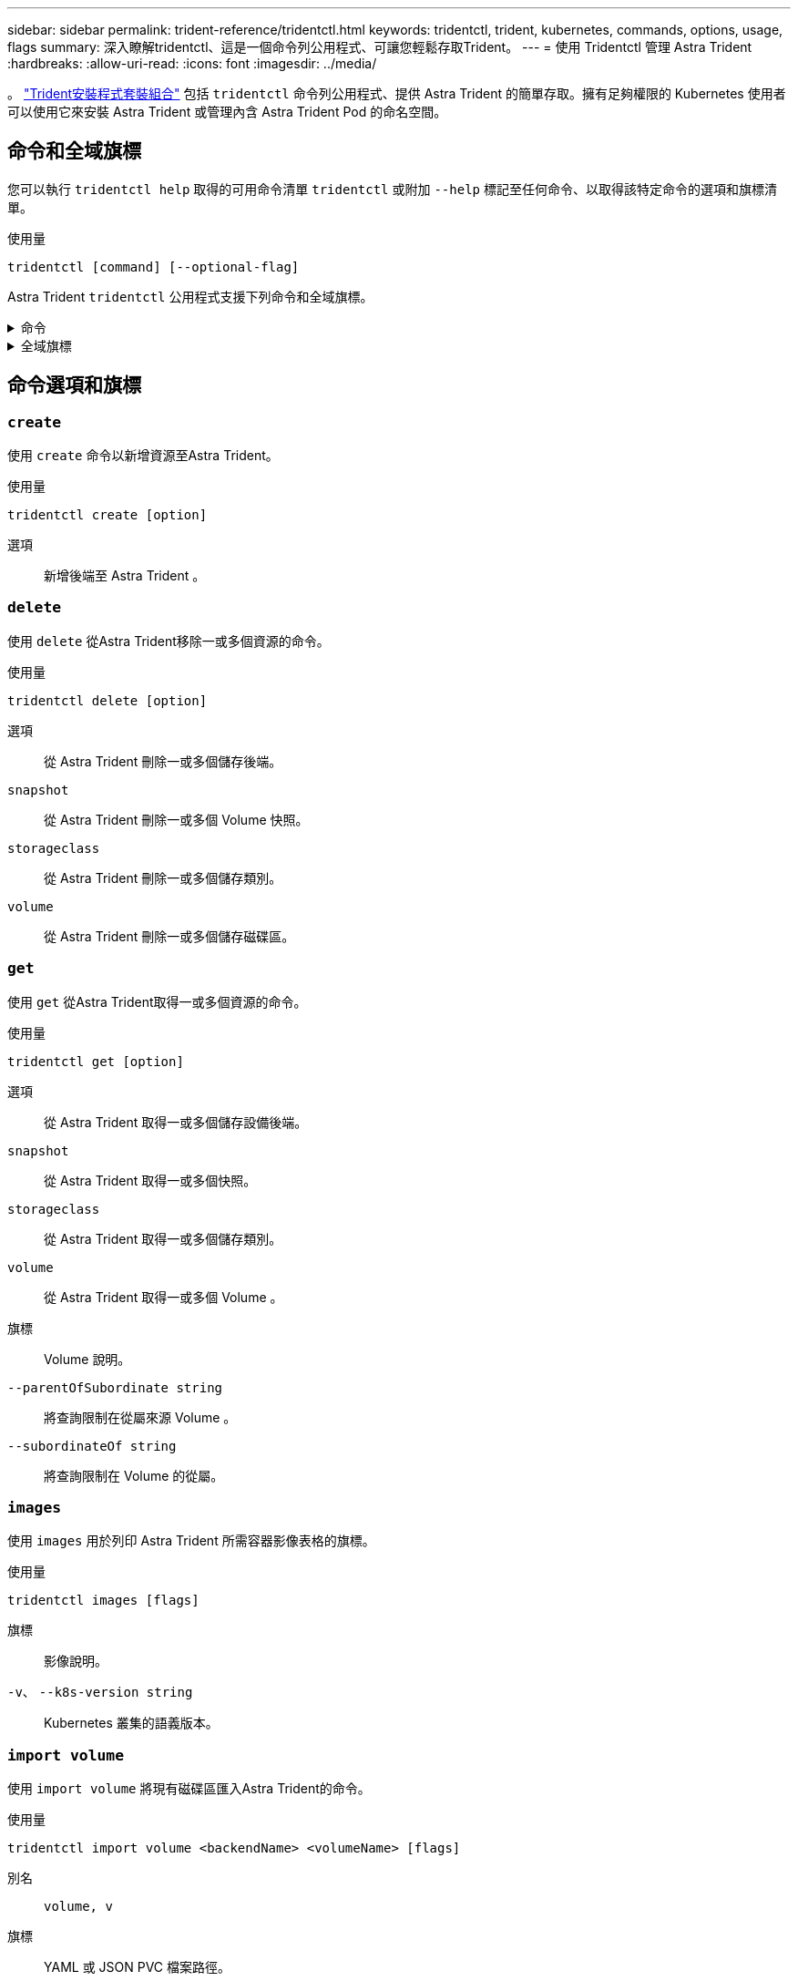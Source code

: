 ---
sidebar: sidebar 
permalink: trident-reference/tridentctl.html 
keywords: tridentctl, trident, kubernetes, commands, options, usage, flags 
summary: 深入瞭解tridentctl、這是一個命令列公用程式、可讓您輕鬆存取Trident。 
---
= 使用 Tridentctl 管理 Astra Trident
:hardbreaks:
:allow-uri-read: 
:icons: font
:imagesdir: ../media/


[role="lead"]
。 https://github.com/NetApp/trident/releases["Trident安裝程式套裝組合"^] 包括 `tridentctl` 命令列公用程式、提供 Astra Trident 的簡單存取。擁有足夠權限的 Kubernetes 使用者可以使用它來安裝 Astra Trident 或管理內含 Astra Trident Pod 的命名空間。



== 命令和全域旗標

您可以執行 `tridentctl help` 取得的可用命令清單 `tridentctl` 或附加 `--help` 標記至任何命令、以取得該特定命令的選項和旗標清單。

使用量::


[listing]
----
tridentctl [command] [--optional-flag]
----
Astra Trident `tridentctl` 公用程式支援下列命令和全域旗標。

.命令
[%collapsible]
====
`create`:: 新增資源至 Astra Trident 。
`delete`:: 從 Astra Trident 移除一或多個資源。
`get`:: 從 Astra Trident 取得一或多個資源。
`help`:: 任何命令的相關說明。
`images`:: 列印 Astra Trident 所需的容器影像表格。
`import`:: 將現有資源匯入 Astra Trident 。
`install`:: 安裝Astra Trident。
`logs`:: 列印 Astra Trident 的記錄。
`send`:: 從 Astra Trident 傳送資源。
解除安裝:: 解除安裝 Astra Trident 。
`update`:: 修改 Astra Trident 中的資源。
`update backend state`:: 暫時暫停後端作業。
`upgrade`:: 升級 Astra Trident 中的資源。
「分度」:: 列印 Astra Trident 的版本。


====
.全域旗標
[%collapsible]
====
`-d`、 `--debug`:: 除錯輸出。
`-h`、 `--help`:: 的說明 `tridentctl`。
`-n`、 `--namespace string`:: Astra Trident 部署的命名空間。
`-o`、 `--output string`:: 輸出格式。json之一| yaml| name| wl| ps（預設）。
`-s`、 `--server string`:: Astra Trident REST 介面的位址 / 連接埠。
+
--

WARNING: Trident REST介面可設定為偵聽、僅適用於127.0.0.1（適用於IPV4）或[:1]（適用於IPv6）。

--


====


== 命令選項和旗標



=== `create`

使用 `create` 命令以新增資源至Astra Trident。

使用量::


[listing]
----
tridentctl create [option]
----
選項:: 新增後端至 Astra Trident 。




=== `delete`

使用 `delete` 從Astra Trident移除一或多個資源的命令。

使用量::


[listing]
----
tridentctl delete [option]
----
選項:: 從 Astra Trident 刪除一或多個儲存後端。
`snapshot`:: 從 Astra Trident 刪除一或多個 Volume 快照。
`storageclass`:: 從 Astra Trident 刪除一或多個儲存類別。
`volume`:: 從 Astra Trident 刪除一或多個儲存磁碟區。




=== `get`

使用 `get` 從Astra Trident取得一或多個資源的命令。

使用量::


[listing]
----
tridentctl get [option]
----
選項:: 從 Astra Trident 取得一或多個儲存設備後端。
`snapshot`:: 從 Astra Trident 取得一或多個快照。
`storageclass`:: 從 Astra Trident 取得一或多個儲存類別。
`volume`:: 從 Astra Trident 取得一或多個 Volume 。
旗標:: Volume 說明。
`--parentOfSubordinate string`:: 將查詢限制在從屬來源 Volume 。
`--subordinateOf string`:: 將查詢限制在 Volume 的從屬。




=== `images`

使用 `images` 用於列印 Astra Trident 所需容器影像表格的旗標。

使用量::


[listing]
----
tridentctl images [flags]
----
旗標:: 影像說明。
`-v`、 `--k8s-version string`:: Kubernetes 叢集的語義版本。




=== `import volume`

使用 `import volume` 將現有磁碟區匯入Astra Trident的命令。

使用量::


[listing]
----
tridentctl import volume <backendName> <volumeName> [flags]
----
別名:: `volume, v`
旗標:: YAML 或 JSON PVC 檔案路徑。
`-h`、 `--help`:: Volume 說明。
`--no-manage`:: 僅建立 PV/PVC 。不要假設磁碟區生命週期管理。




=== `install`

使用 `install` 安裝Astra Trident的旗標。

使用量::


[listing]
----
tridentctl install [flags]
----
旗標:: AutoSupport 遙測的容器映像（預設為「 NetApp/trident autosupport ： <current-version> 」）。
`--autosupport-proxy string`:: 用於傳送 AutoSupport 遙測的 Proxy 位址 / 連接埠。
`--enable-node-prep`:: 嘗試在節點上安裝必要的套件。
`--generate-custom-yaml`:: 產生 YAML 檔案、無需安裝任何項目。
`-h`、 `--help`:: 安裝說明。
`--http-request-timeout`:: 覆寫 Trident 控制器 REST API 的 HTTP 要求逾時（預設為 1m30s ）。
`--image-registry string`:: 內部映像登錄的位址 / 連接埠。
`--k8s-timeout duration`:: 所有 Kubernetes 作業的逾時時間（預設為 30 個月）。
`--kubelet-dir string`:: kubelet 內部狀態的主機位置（預設為「 /var/lib/kubelet 」）。
`--log-format string`:: Astra Trident 記錄格式（文字、 json ）（預設「文字」）。
`--pv string`:: Astra Trident 使用的舊版 PV 名稱、可確保不存在（預設為「 trident 」）。
`--pvc string`:: Astra Trident 使用的舊版 PVC 名稱、可確保不存在（預設為「 trident 」）。
`--silence-autosupport`:: 請勿將 AutoSupport 套裝組合自動傳送至 NetApp （預設為 true ）。
`--silent`:: 在安裝期間停用大部分輸出。
`--trident-image string`:: 要安裝的 Astra Trident 映像。
`--use-custom-yaml`:: 使用安裝目錄中現有的任何 YAML 檔案。
`--use-ipv6`:: 使用 IPv6 進行 Astra Trident 的通訊。




=== `logs`

使用 `logs` 用於列印Astra Trident記錄的旗標。

使用量::


[listing]
----
tridentctl logs [flags]
----
旗標:: 除非另有指定、否則請使用所有記錄建立支援歸檔。
`-h`、 `--help`:: 記錄說明。
`-l`、 `--log string`:: 要顯示的 Astra Trident 記錄。其中一個trident | auto| trident運算子| all（預設為「自動」）。
`--node string`:: 用來收集節點 Pod 記錄的 Kubernetes 節點名稱。
`-p`、 `--previous`:: 取得先前容器執行個體的記錄（如果存在）。
`--sidecars`:: 取得 sidecar 容器的記錄。




=== `send`

使用 `send` 從Astra Trident傳送資源的命令。

使用量::


[listing]
----
tridentctl send [option]
----
選項:: 將 AutoSupport 歸檔傳送至 NetApp 。




=== 解除安裝

使用 `uninstall` 解除安裝Astra Trident的旗標。

使用量::


[listing]
----
tridentctl uninstall [flags]
----
旗標:: 解除安裝說明。
`--silent`:: 在解除安裝期間停用大部分的輸出。




=== `update`

使用 `update` 命令以修改 Astra Trident 中的資源。

使用量::


[listing]
----
tridentctl update [option]
----
選項:: 更新 Astra Trident 中的後端。




=== `update backend state`

使用 `update backend state` 暫停或恢復後端作業的命令。

使用量::


[listing]
----
tridentctl update backend state <backend-name> [flag]
----
旗標:: 設定為 `suspended` 暫停後端作業。設定為 `normal` 以恢復後端作業。設定為時 `suspended`：
+
--
* `AddVolume`、 `CloneVolume`、 `Import Volume`、 `ResizeVolume` 已暫停。
* `PublishVolume`、 `UnPublishVolume`、 `CreateSnapshot`、 `GetSnapshot`、 `RestoreSnapshot`、 `DeleteSnapshot`、 `RemoveVolume`、 `GetVolumeExternal`、 `ReconcileNodeAccess` 保持可用狀態。


--
`-h`、 `--help`:: 後端狀態說明。




=== 「分度」

使用 `version` 用於列印版本的旗標 `tridentctl` 以及執行中的Trident服務。

使用量::


[listing]
----
tridentctl version [flags]
----
旗標:: 僅限用戶端版本（不需要伺服器）。
`-h, --help`:: 版本說明。

